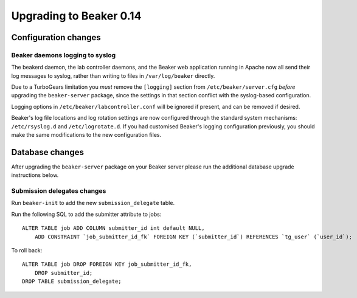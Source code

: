 Upgrading to Beaker 0.14
========================

Configuration changes
---------------------

Beaker daemons logging to syslog
~~~~~~~~~~~~~~~~~~~~~~~~~~~~~~~~

The beakerd daemon, the lab controller daemons, and the Beaker web
application running in Apache now all send their log messages to syslog,
rather than writing to files in ``/var/log/beaker`` directly.

Due to a TurboGears limitation you *must* remove the ``[logging]`` section
from ``/etc/beaker/server.cfg`` *before* upgrading the ``beaker-server``
package, since the settings in that section conflict with the syslog-based
configuration.

Logging options in ``/etc/beaker/labcontroller.conf`` will be ignored if
present, and can be removed if desired.

Beaker's log file locations and log rotation settings are now configured
through the standard system mechanisms: ``/etc/rsyslog.d`` and
``/etc/logrotate.d``. If you had customised Beaker's logging configuration
previously, you should make the same modifications to the new configuration
files.


Database changes
----------------

After upgrading the ``beaker-server`` package on your Beaker server please run
the additional database upgrade instructions below.


Submission delegates changes
~~~~~~~~~~~~~~~~~~~~~~~~~~~~

Run ``beaker-init`` to add the new ``submission_delegate`` table.

Run the following SQL to add the submitter attribute to jobs::

  ALTER TABLE job ADD COLUMN submitter_id int default NULL,
      ADD CONSTRAINT `job_submitter_id_fk` FOREIGN KEY (`submitter_id`) REFERENCES `tg_user` (`user_id`);

To roll back::

  ALTER TABLE job DROP FOREIGN KEY job_submitter_id_fk,
      DROP submitter_id;
  DROP TABLE submission_delegate;
